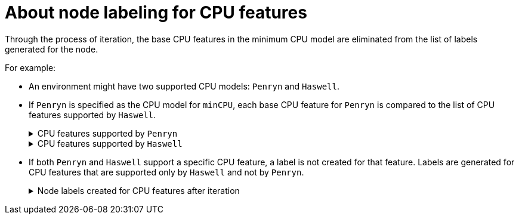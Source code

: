 // Module included in the following assemblies:
// * virt/node_maintenance/virt-managing-node-labeling-obsolete-cpu-models.adoc

[id="virt-about-node-labeling-cpu-features_{context}"]
= About node labeling for CPU features

[role="_abstract"]
Through the process of iteration, the base CPU features in the minimum CPU model are eliminated from the list of labels generated for the node.

For example:

* An environment might have two supported CPU models: `Penryn` and `Haswell`.

* If `Penryn` is specified as the CPU model for `minCPU`, each base CPU feature for `Penryn` is compared to the list of CPU features supported by `Haswell`.
+
.CPU features supported by `Penryn`
[%collapsible]
====
----
apic
clflush
cmov
cx16
cx8
de
fpu
fxsr
lahf_lm
lm
mca
mce
mmx
msr
mtrr
nx
pae
pat
pge
pni
pse
pse36
sep
sse
sse2
sse4.1
ssse3
syscall
tsc
----
====
+
.CPU features supported by `Haswell`
[%collapsible]
====
----
aes
apic
avx
avx2
bmi1
bmi2
clflush
cmov
cx16
cx8
de
erms
fma
fpu
fsgsbase
fxsr
hle
invpcid
lahf_lm
lm
mca
mce
mmx
movbe
msr
mtrr
nx
pae
pat
pcid
pclmuldq
pge
pni
popcnt
pse
pse36
rdtscp
rtm
sep
smep
sse
sse2
sse4.1
sse4.2
ssse3
syscall
tsc
tsc-deadline
x2apic
xsave
----
====

* If both `Penryn` and `Haswell` support a specific CPU feature, a label is not created for that feature. Labels are generated for CPU features that are supported only by `Haswell` and not by `Penryn`.
+
.Node labels created for CPU features after iteration
[%collapsible]
====
----
aes
avx
avx2
bmi1
bmi2
erms
fma
fsgsbase
hle
invpcid
movbe
pcid
pclmuldq
popcnt
rdtscp
rtm
sse4.2
tsc-deadline
x2apic
xsave
----
====
